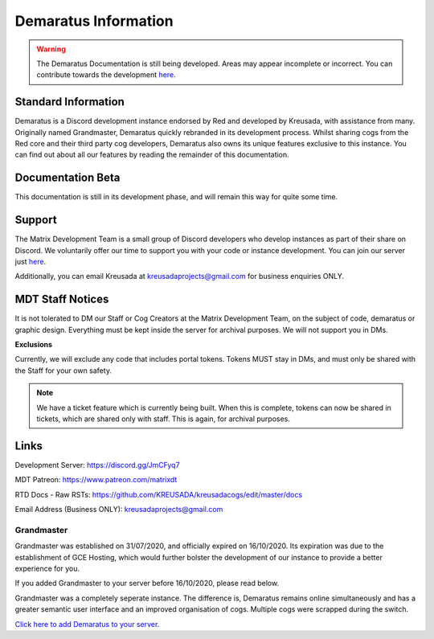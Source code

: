 .. _info:

=====
Demaratus Information
=====

.. warning:: The Demaratus Documentation is still being developed. Areas may appear incomplete or incorrect. You can contribute towards the development `here <https://discord.gg/JmCFyq7>`_.

-----
Standard Information
-----

Demaratus is a Discord development instance endorsed by Red and developed by Kreusada, with assistance from many. Originally named Grandmaster, Demaratus quickly rebranded in its development process. Whilst sharing cogs from the Red core and their third party cog developers, Demaratus also owns its unique features exclusive to this instance. You can find out about all our features by reading the remainder of this documentation.

.. _warning:: Demaratus Documentation is currently in its development process and will remain this way until late January 2021 (Predicted ETA)

-----
Documentation Beta
-----

This documentation is still in its development phase, and will remain this way for quite some time.

-----
Support
-----

The Matrix Development Team is a small group of Discord developers who develop instances as part of their share on Discord. We voluntarily offer our time to support you with your code or instance development. You can join our server just `here <https://discord.gg/JmCFyq7>`_.

Additionally, you can email Kreusada at kreusadaprojects@gmail.com for business enquiries ONLY. 

-----
MDT Staff Notices
-----

It is not tolerated to DM our Staff or Cog Creators at the Matrix Development Team, on the subject of code, demaratus or graphic design. Everything must be kept inside the server for archival purposes. We will not support you in DMs.

**Exclusions**

Currently, we will exclude any code that includes portal tokens. Tokens MUST stay in DMs, and must only be shared with the Staff for your own safety. 

.. note:: We have a ticket feature which is currently being built. When this is complete, tokens can now be shared in tickets, which are shared only with staff. This is again, for archival purposes.

-----
Links
-----

Development Server:  https://discord.gg/JmCFyq7

MDT Patreon: https://www.patreon.com/matrixdt

RTD Docs - Raw RSTs: https://github.com/KREUSADA/kreusadacogs/edit/master/docs

Email Address (Business ONLY): kreusadaprojects@gmail.com

^^^^^^
Grandmaster
^^^^^^

Grandmaster was established on 31/07/2020, and officially expired on 16/10/2020. Its expiration was due to the establishment of GCE Hosting, which would further bolster the development of our instance to provide a better experience for you. 

If you added Grandmaster to your server before 16/10/2020, please read below.

Grandmaster was a completely seperate instance. The difference is, Demaratus remains online simultaneously and has a greater semantic user interface and an improved organisation of cogs. Multiple cogs were scrapped during the switch.

`Click here to add Demaratus to your server. <https://discord.com/oauth2/authorize?client_id=766580519000473640&scope=bot&permissions=8>`_

